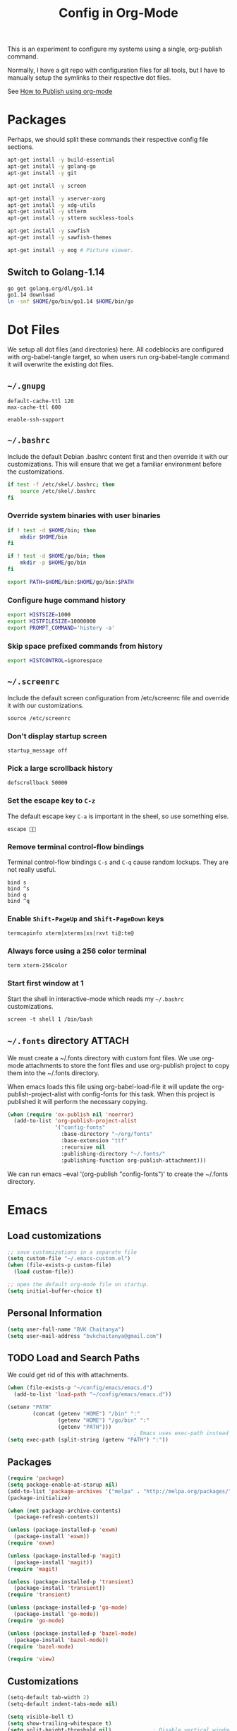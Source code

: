 #+TITLE: Config in Org-Mode

This is an experiment to configure my systems using a single, org-publish
command.

Normally, I have a git repo with configuration files for all tools, but I have
to manually setup the symlinks to their respective dot files.

See [[https://emacs.stackexchange.com/questions/24645/exporting-and-tangling-simultaneously-in-org-mode][How to Publish using org-mode]]

* Packages

	Perhaps, we should split these commands their respective config file
	sections.

  #+BEGIN_SRC bash
  apt-get install -y build-essential
  apt-get install -y golang-go
  apt-get install -y git

  apt-get install -y screen

  apt-get install -y xserver-xorg
  apt-get install -y xdg-utils
  apt-get install -y stterm
  apt-get install -y stterm suckless-tools

  apt-get install -y sawfish
  apt-get install -y sawfish-themes

  apt-get install -y eog # Picture viewer.
  #+END_SRC

** Switch to Golang-1.14

	 #+BEGIN_SRC bash
   go get golang.org/dl/go1.14
   go1.14 download
   ln -snf $HOME/go/bin/go1.14 $HOME/bin/go
	 #+END_SRC

* Dot Files

	We setup all dot files (and directories) here. All codeblocks are configured
	with org-babel-tangle target, so when users run org-babel-tangle command it
	will overwrite the existing dot files.

** =~/.gnupg=

	 #+BEGIN_SRC text :mkdirp yes :tangle ~/.gnupg/gpg-agent.conf
   default-cache-ttl 120
   max-cache-ttl 600

   enable-ssh-support
	 #+END_SRC

** =~/.bashrc=

	 Include the default Debian .bashrc content first and then override it with
	 our customizations. This will ensure that we get a familiar environment
	 before the customizations.

	 #+BEGIN_SRC bash :tangle ~/.bashrc
   if test -f /etc/skel/.bashrc; then
       source /etc/skel/.bashrc
   fi
	 #+END_SRC

*** Override system binaries with user binaries

	  #+BEGIN_SRC bash :tangle ~/.bashrc
    if ! test -d $HOME/bin; then
        mkdir $HOME/bin
    fi

    if ! test -d $HOME/go/bin; then
        mkdir -p $HOME/go/bin
    fi

    export PATH=$HOME/bin:$HOME/go/bin:$PATH
    #+END_SRC

*** Configure huge command history

	  #+BEGIN_SRC bash :tangle ~/.bashrc
    export HISTSIZE=1000
    export HISTFILESIZE=10000000
    export PROMPT_COMMAND='history -a'
	  #+END_SRC

*** Skip space prefixed commands from history

	  #+BEGIN_SRC bash :tangle ~/.bashrc
    export HISTCONTROL=ignorespace
	  #+END_SRC

** =~/.screenrc=

	 Include the default screen configuration from /etc/screenrc file and override
	 it with our customizations.

	 #+BEGIN_SRC text :tangle ~/.screenrc
   source /etc/screenrc
	 #+END_SRC

*** Don't display startup screen

	  #+BEGIN_SRC text :tangle ~/.screenrc
    startup_message off
	  #+END_SRC

*** Pick a large scrollback history

	  #+BEGIN_SRC text :tangle ~/.screenrc
    defscrollback 50000
	  #+END_SRC

*** Set the escape key to =C-z=

    The default escape key =C-a= is important in the sheel, so use something
    else.

	  #+BEGIN_SRC text :tangle ~/.screenrc
    escape 
	  #+END_SRC

*** Remove terminal control-flow bindings

    Terminal control-flow bindings =C-s= and =C-q= cause random lockups. They
	  are not really useful.

	  #+BEGIN_SRC text :tangle ~/.screenrc
    bind s
    bind ^s
    bind q
    bind ^q
	  #+END_SRC

*** Enable =Shift-PageUp= and =Shift-PageDown= keys

    #+BEGIN_SRC text :tangle ~/.screenrc
    termcapinfo xterm|xterms|xs|rxvt ti@:te@
    #+END_SRC

*** Always force using a 256 color terminal

	  #+BEGIN_SRC text :tangle ~/.screenrc
    term xterm-256color
	  #+END_SRC

*** Start first window at 1

    Start the shell in interactive-mode which reads my =~/.bashrc=
    customizations.

	  #+BEGIN_SRC text :tangle ~/.screenrc
    screen -t shell 1 /bin/bash
	  #+END_SRC

** =~/.fonts= directory                                              :ATTACH:
	 :PROPERTIES:
	 :ID:       d89df2d5-632b-41d8-b6b9-cc1107599d9e
	 :DIR:      ~/org/fonts
	 :END:

	 We must create a ~/.fonts directory with custom font files. We use org-mode
	 attachments to store the font files and use org-publish project to copy them
	 into the ~/.fonts directory.

	 When emacs loads this file using org-babel-load-file it will update the
	 org-publish-project-alist with config-fonts for this task. When this project
	 is published it will perform the necessary copying.

	 #+BEGIN_SRC emacs-lisp :tangle ~/.emacs
   (when (require 'ox-publish nil 'noerror)
     (add-to-list 'org-publish-project-alist
                  '("config-fonts"
                    :base-directory "~/org/fonts"
                    :base-extension "ttf"
                    :recursive nil
                    :publishing-directory "~/.fonts/"
                    :publishing-function org-publish-attachment)))
	 #+END_SRC

	 We can run emacs --eval '(org-publish "config-fonts")' to create the
	 ~/.fonts directory.

* Emacs
** Load customizations

	 #+BEGIN_SRC emacs-lisp :tangle ~/.emacs
   ;; save customizations in a separate file
   (setq custom-file "~/.emacs-custom.el")
   (when (file-exists-p custom-file)
     (load custom-file))
	 #+END_SRC

   #+BEGIN_SRC emacs-lisp :tangle ~/.emacs
   ;; open the default org-mode file on startup.
   (setq initial-buffer-choice t)
   #+END_SRC

** Personal Information

	 #+BEGIN_SRC emacs-lisp :tangle ~/.emacs
   (setq user-full-name "BVK Chaitanya")
   (setq user-mail-address "bvkchaitanya@gmail.com")
	 #+END_SRC

** TODO Load and Search Paths

	 We could get rid of this with attachments.

	 #+BEGIN_SRC emacs-lisp :tangle ~/.emacs
   (when (file-exists-p "~/config/emacs/emacs.d")
     (add-to-list 'load-path "~/config/emacs/emacs.d"))
	 #+END_SRC


	 #+BEGIN_SRC emacs-lisp :tangle ~/.emacs
   (setenv "PATH"
           (concat (getenv "HOME") "/bin" ":"
                   (getenv "HOME") "/go/bin" ":"
                   (getenv "PATH")))
                                           ; Emacs uses exec-path instead of the PATH
   (setq exec-path (split-string (getenv "PATH") ":"))
	 #+END_SRC

** Packages
   #+BEGIN_SRC emacs-lisp :tangle ~/.emacs
   (require 'package)
   (setq package-enable-at-starup nil)
   (add-to-list 'package-archives '("melpa" . "http://melpa.org/packages/"))
   (package-initialize)

   (when (not package-archive-contents)
     (package-refresh-contents))

   (unless (package-installed-p 'exwm)
     (package-install 'exwm))
   (require 'exwm)

   (unless (package-installed-p 'magit)
     (package-install 'magit))
   (require 'magit)

   (unless (package-installed-p 'transient)
     (package-install 'transient))
   (require 'transient)

   (unless (package-installed-p 'go-mode)
     (package-install 'go-mode))
   (require 'go-mode)

   (unless (package-installed-p 'bazel-mode)
     (package-install 'bazel-mode))
   (require 'bazel-mode)

   (require 'view)
   #+END_SRC
** Customizations

	 #+BEGIN_SRC emacs-lisp :tangle ~/.emacs
   (setq-default tab-width 2)
   (setq-default indent-tabs-mode nil)
	 #+END_SRC

	 #+BEGIN_SRC emacs-lisp :tangle ~/.emacs
   (setq visible-bell t)
   (setq show-trailing-whitespace t)
   (setq split-height-threshold nil)             ; Disable vertical window splitting
   (setq display-time-day-and-date t)
   ;; Merge system's and Emacs' clipboards.
   (setq select-enable-primary t)
   (setq select-enable-clipboard t)
   (global-set-key (kbd "<mouse-2>") 'clipboard-yank)
   (defalias 'yes-or-no-p 'y-or-n-p)
	 #+END_SRC

	 #+BEGIN_SRC emacs-lisp :tangle ~/.emacs
   (ido-mode t)
   (show-paren-mode 1)
   (menu-bar-mode 0)
   (tooltip-mode nil)
   (blink-cursor-mode 0)
   (display-time-mode 1)
   (column-number-mode 1)
   ;; emacs-nox has no scroll-bar-mode
   (when (functionp 'scroll-bar-mode)
     (scroll-bar-mode 0))
   ;; emacs-nox has no tool-bar-mode
   (when (functionp 'tool-bar-mode)
     (tool-bar-mode 0))
	 #+END_SRC

	 #+BEGIN_SRC emacs-lisp :tangle ~/.emacs
   (add-to-list 'default-frame-alist '(right-fringe . 0))
   (add-to-list 'default-frame-alist '(cursor-color . "green"))
	 #+END_SRC

	 #+BEGIN_SRC emacs-lisp :tangle ~/.emacs
   (add-hook 'before-save-hook 'delete-trailing-whitespace)
	 #+END_SRC

** Fonts
	 #+BEGIN_SRC emacs-lisp :tangle ~/.emacs
   (defvar my-frame-font-list nil
     "List of font names for use with the my-frame-font-rotate
     function")
   (setq my-frame-font-index nil)
   (defun my-frame-font ()
     "Returns the current frame font from the
   my-frame-font-list. Returns 6x13 if current frame font is not
   activated from the my-frame-font-list."
     (interactive)
     (if (eq (length my-frame-font-list) 0) "6x13"
       (let* ((num-font (length my-frame-font-list)))
         (if (eq num-font 0) "6x13"
           (let* ((last-index (if (integerp my-frame-font-index) my-frame-font-index -1)))
             (if (< last-index 0) "6x13"
               (nth (mod last-index num-font) my-frame-font-list)))))))

   (defun my-frame-font-rotate ()
     "Update the frame font with next font name from the
     my-frame-font-list. Current font index is tracked in
     my-frame-font-index variable. If index is nil it will be
     initialized to zero; otherwise it will be incremented by one
     and may wrap around when reaches to end of the font list."
     (interactive)
     (when (> (length my-frame-font-list) 0)
       (let* ((num-font (length my-frame-font-list))
              (last-index (if (integerp my-frame-font-index)
                              my-frame-font-index -1))
              (next-index (mod (+ last-index 1) num-font))
              (next-font (nth next-index my-frame-font-list)))
         (progn
           (set-frame-font next-font nil t)
           (message (format "font is set to %s at index %d" next-font next-index))
           (setq my-frame-font-index next-index)))))

   (add-to-list 'my-frame-font-list "Ubuntu Mono-12:hintstyle=hintslight:rgba=rgb" t)
   (add-to-list 'my-frame-font-list "Ubuntu Mono-14:hintstyle=hintslight:rgba=rgb" t)
   (add-to-list 'my-frame-font-list "Ubuntu Mono-16:hintstyle=hintslight:rgba=rgb" t)
   (add-to-list 'my-frame-font-list "Ubuntu Mono-18:hintstyle=hintslight:rgba=rgb" t)
   (add-to-list 'my-frame-font-list "Ubuntu Mono-20:hintstyle=hintslight:rgba=rgb" t)
   (add-to-list 'my-frame-font-list "Ubuntu Mono-22:hintstyle=hintslight:rgba=rgb" t)
   (add-to-list 'my-frame-font-list "Ubuntu Mono-24:hintstyle=hintslight:rgba=rgb" t)
   (add-to-list 'my-frame-font-list "Ubuntu Mono-26:hintstyle=hintslight:rgba=rgb" t)
   (add-to-list 'my-frame-font-list "Ubuntu Mono-28:hintstyle=hintslight:rgba=rgb" t)

   (set-face-font 'default "Ubuntu Mono-12:hintstyle=hintslight:rgba=rgb")
	 #+END_SRC

** Magit
** Orgmode
	 #+BEGIN_SRC emacs-lisp :tangle ~/.emacs
   (setq org-directory (expand-file-name "~/org"))
   ;; TAB key in source blocks indents as per the source block major mode.
   (setq org-src-preserve-indentation nil)
   (setq org-edit-src-content-indentation 0)
   (setq org-src-tab-acts-natively t)
   ;; org-agent will not change the window layout.
   (setq org-agenda-window-setup 'current-window)

   ;; org-capture config.
   (setq org-default-notes-file (concat org-directory "/notes.org"))
   (setq org-capture-templates
         '(("t" "Todo" entry (file+headline "~/org/tasks.org" "Tasks")
            "* TODO %?\n  %i\n  %a")
           ("n" "Note" entry (file+datetree "~/org/notes.org")
            "* %?\nEntered on %U\n  %i\n  %a")))
	 #+END_SRC
** Exwm
   #+BEGIN_SRC emacs-lisp :tangle ~/.emacs
   (require 'exwm)
   (exwm-enable)

   ;; show mode-line on floating windows.
   (add-hook 'exwm-floating-setup-hook #'exwm-layout-show-mode-line)

   ;;(require 'exwm-config)

   ;; Define number of workspaces.
   (setq exwm-workspace-number 10)
   (setq exwm-replace nil)

   (require 'exwm-systemtray)
   (setq exwm-systemtray-height 24)
   (exwm-systemtray-enable)

   (require 'exwm-randr)
   (exwm-randr-enable)

   ;; Make the class name as the buffer name.
   (add-hook 'exwm-update-class-hook
             (lambda ()
               (exwm-workspace-rename-buffer exwm-class-name)))

   ;; Enable emacs keybindings in selected apps based on their window class name.
   (setq my-simulation-key-window-classes '("Google-chrome" "Firefox"))
   (add-hook 'exwm-manage-finish-hook
             (lambda ()
               (when (and exwm-class-name (member exwm-class-name my-simulation-key-window-classes))
                 (exwm-input-set-local-simulation-keys
                  '(([?\C-c ?\C-c] . ?\C-c)
                    ([?\C-b] . left)
                    ([?\C-f] . right)
                    ([?\C-p] . up)
                    ([?\C-n] . down)
                    ([?\C-a] . home)
                    ([?\C-e] . end)
                    ([?\M-v] . prior)
                    ([?\C-v] . next)
                    ([?\C-d] . delete))))))
   #+END_SRC
** Buffers
	 #+BEGIN_SRC emacs-lisp :tangle ~/.emacs
   (when (require 'uniquify nil 'noerror)
     (setq uniquify-buffer-name-style 'forward))
	 #+END_SRC
** Desktop Mode
   #+BEGIN_SRC emacs-lisp :tangle ~/.emacs
   (require 'desktop)
   (setq desktop-save 1
         desktop-load-locked-desktop t
         desktop-dirname user-emacs-directory
         desktop-restore-frames nil
                                           ; Don't save remote files and/or *gpg files.
         desktop-files-not-to-save "\\(^/[^/:]*:\\|(ftp)$\\)\\|\\(\\.gpg$\\)")
   (desktop-save-mode 1)
   #+END_SRC
** Column Marker Mode
   #+BEGIN_SRC emacs-lisp :tangle ~/.emacs
   (when (require 'column-marker nil 'noerror)
     (progn
       (add-hook 'protobuf-mode-hook (lambda() (column-marker-1 80)))
       (add-hook 'c-mode-hook (lambda() (column-marker-1 80)))
       (add-hook 'c++-mode-hook (lambda() (column-marker-1 80)))))
   #+END_SRC
** Protobuf Mode
   #+BEGIN_SRC emacs-lisp :tangle ~/.emacs
   (when (require 'protobuf-mode nil 'noerror)
     (add-to-list 'auto-mode-alist '("\\.proto\\'" . protobuf-mode))
     (add-hook 'protobuf-mode-hook (lambda() (column-marker-1 80))))
   #+END_SRC
** Golang Mode
   #+BEGIN_SRC emacs-lisp :tangle ~/.emacs
   (setq gofmt-command "goimports")
   (setq godoc-command "go doc -all")

   (add-hook 'go-mode-hook (lambda() (setq truncate-lines t)))
   (add-hook 'go-mode-hook (lambda() (add-hook 'before-save-hook 'gofmt-before-save)))
   #+END_SRC

	 Disable whitespace mode cause gofmt takes care of proper formatting.

   #+BEGIN_SRC emacs-lisp :tangle ~/.emacs
   (when (require 'whitespace nil 'noerror)
     (add-hook 'go-mode-hook (lambda() (whitespace-mode -1))))
   #+END_SRC

   #+BEGIN_SRC emacs-lisp :tangle ~/.emacs
   (when (require 'column-marker nil 'noerror)
     (add-hook 'go-mode-hook (lambda() (column-marker-1 80))))
   #+END_SRC

   #+BEGIN_SRC emacs-lisp :tangle ~/.emacs
   (when (require 'go-guru nil 'noerror)
     (add-hook 'go-mode-hook #'go-guru-hl-identifier-mode))
   #+END_SRC

   #+BEGIN_SRC emacs-lisp :tangle ~/.emacs
   (defvar my-go-coverage-out-relpath "coverage.out"
     "Relative path to coverage.out file from the project root directory.")
   (defun my-go-coverage-this-file ()
     (interactive)
     (let* ((dir (locate-dominating-file buffer-file-name my-go-coverage-out-relpath))
            (coverage-out (concat dir my-go-coverage-out-relpath)))
       (if (file-exists-p coverage-out)
           (go-coverage coverage-out))))
   (setq my-go-coverage-out-relpath "build/coverage.out")
   #+END_SRC

** IRC
   #+BEGIN_SRC emacs-lisp :tangle ~/.emacs
   (require 'rcirc)

   ;; Do not display JOIN, QUIT, etc. messages
   (add-hook 'rcirc-mode-hook (lambda () (rcirc-omit-mode)))
   (setq erc-hide-list '("JOIN" "PART" "QUIT"))

   ;; Show alerts on mode-line when messages are addressed to me
   (add-hook 'rcirc-mode-hook (lambda () (rcirc-track-minor-mode 1)))

   ;; Autojoin channels.
   (setq erc-autojoin-channels-alist
         '(("freenode.net" "#emacs" "#go-nuts" "#nethack")))
   #+END_SRC
** Keybindings
*** TODO We should define magit like popup window for all subcommands

	  We must find a decent prefix-key that is not used by any other package, so
	  that we can use it with exwm, magit, org-capture, org-agenda, etc. commands
	  that do not have default keybindings.

    #+BEGIN_SRC emacs-lisp :tangle ~/.emacs
    (global-unset-key (kbd "C-z"))
    #+END_SRC

	  As per the Emacs keybinding documentation, "C-c letter" are reserved for the
	  user. So, we should map all keybindings in that range here, so that we can
	  be sure there aren't any conflicts.

    #+BEGIN_SRC emacs-lisp :tangle ~/.emacs
    ;;(exwm-input-set-key (kbd "C-c o") #'exwm-workspace-switch)
    #+END_SRC

*** Window Movement
    #+BEGIN_SRC emacs-lisp :tangle ~/.emacs
    (global-set-key (kbd "<C-left>") 'windmove-left)
    (global-set-key (kbd "<C-right>") 'windmove-right)
    ;; Force same effect in ansi-term windows.
    (require 'term)
    (define-key term-raw-map (kbd "<C-left>") 'windmove-left)
    (define-key term-raw-map (kbd "<C-right>") 'windmove-right)
    ;; Force
    (exwm-input-set-key (kbd "<C-left>") (lambda() (interactive) (windmove-left)))
    (exwm-input-set-key (kbd "<C-right>") (lambda() (interactive) (windmove-right)))
    #+END_SRC
** Gtags
   #+BEGIN_SRC emacs-lisp :tangle ~/.emacs
   (when (require 'gtags nil 'noerror)
     nil)
   #+END_SRC
** TODO Directory Locals
** Load the legacy config

	 We cannot migrate all our old emacs config at once, so just load the existing
	 config file. As we migrate each config item, we shall add it in here and
	 remove it from the existing config.

   #+BEGIN_SRC emacs-lisp :tangle ~/.emacs
   ;;(load-file "~/config/emacs/emacs.el")
   #+END_SRC

** Experiments
*** Transient command example with flags and arguments
    #+BEGIN_SRC emacs-lisp :tangle ~/.emacs
    (defun my-transient-test (&optional args)
      (interactive
       (list (transient-args 'my-transient)))
             (message "args %s" args))
    (define-infix-argument my-transient:--arg()
      :description "My Argument"
      :class 'transient-option
      :shortarg "-a"
      :argument "--arg")
    (define-transient-command my-transient ()
      "My Transient"
      ["Arguments"
       ("-s" "Switch", "--switch")
       (my-transient:--arg)]
      ["Actions"
       ("d" "Action d" my-transient-test)])
    (setq transient-display-buffer-action '(display-buffer-below-selected))
    #+END_SRC

*** Transient based Keybindings

    We use C-j keybinding for the transient popup window. I don't normally use
    this key frequently.

**** TODO Xephyr script must be tracked as an attachment

     #+BEGIN_SRC emacs-lisp :tangle ~/.emacs
     (defun my-org-capture-note ()
       "Open org-capture for a note."
       (interactive)
       (org-capture nil "n"))
     (defun my-org-capture-task ()
       "Open org-capture for a task."
       (interactive)
       (org-capture nil "t"))
     (defun my-x11-internet-browser ()
       "Open internet browser program."
       (interactive)
       (start-process "internet-browser" "*internet-browser*" "google-chrome"))
     (defun my-x11-open-terminal ()
       "Open new X11 terminal program."
       (interactive)
       (if (get-buffer "st-256color")
           (switch-to-buffer "st-256color")
         (start-process "terminal" "*Messages*" "st"
                        "-f" (my-frame-font)
                        "-e" "bash")))
     (defun my-x11-open-xephyr () ;; FIXME: Attache the sawfish startup script.
       "Open Xephyr window with sawfish."
       (interactive)
       (start-process "Xephyr" "*Messages*"
                      "xinit" "/home/bvk/config/xephyr/sawfish"
                      "--"
                      "/usr/bin/Xephyr"
                      ":1"
                      "-no-host-grab"
                      "-resizeable"))
     (defun my-x11-take-screenshot ()
       "Take screenshot into a png file."
       (interactive)
       (let* ((name (format-time-string "~/screenshot-%Y%m%d%H%M%S.png")))
         (start-process "screenshot" "*Messages*"
                        "bash" "-c" (concat "xwd -silent -root|convert xwd:- " name))))
     (defun my-x11-lock-screen ()
       "Run slock to lock the screen."
       (interactive)
       (start-process "slock" "*Messages*" "slock"))
     #+END_SRC

     #+BEGIN_SRC emacs-lisp :tangle ~/.emacs
     (define-transient-command my-keybindings-transient()
       "Launch menu with custom keybindings."
       :transient-non-suffix 'transient--do-quit-one
       ["Operations"
        ["Emacs Operations"
         ("c" "Compile" compile)
         ("f" "Rotate Font" my-frame-font-rotate)
         ("g" "Magit Status" magit-status)
         ("o" "Switch EXWM Workspace" exwm-workspace-switch)
         ("K" "Kill Emacs" save-buffers-kill-emacs)]

        ["External Programs"
         ("t" "Open Terminal" my-x11-open-terminal)
         ("i" "Internet Browser" my-x11-internet-browser)
         ("S" "Take Screenshot" my-x11-take-screenshot)
         ("X" "Open Xephr Environment" my-x11-open-xephyr)
         ("L" "Lock Screen" my-x11-lock-screen)]

        ["Orgmode Operations"
         ("A" "Show Agenda" org-agenda)
         ("N" "Capture Note" my-org-capture-note)
         ("T" "Capture Note" my-org-capture-task)]])

     ;; transient popup buffer is displayed at the bottom of current window.
     (setq transient-display-buffer-action '(display-buffer-below-selected))

     ;; transient popup buffer is displayed after 5 seconds.
     (setq transient-show-popup 5)
     #+END_SRC

     In the EXWM mode, we assign the same "C-j" keybinding for the transient
     command, but only for the line-mode. This enables char-mode EXWM
     applications receive all keys, which is useful when we want to run other
     window manager nested in the Xephr sessions. Users can switch between
     line-mode and char-mode by toggling the mode in the mode-line.

     #+BEGIN_SRC emacs-lisp :tangle ~/.emacs
     ;; remove C-j from all known modes and assign it to the transient popup.
     (define-key org-mode-map (kbd "C-j") #'my-keybindings-transient)
     (define-key term-raw-map (kbd "C-j") #'my-keybindings-transient)
     (define-key exwm-mode-map (kbd "C-j") #'my-keybindings-transient)
     (define-key view-mode-map (kbd "C-j") #'my-keybindings-transient)
     (define-key magit-mode-map (kbd "C-j") #'my-keybindings-transient)
     (define-key magit-diff-mode-map (kbd "C-j") #'my-keybindings-transient)
     (define-key magit-file-section-map (kbd "C-j") #'my-keybindings-transient)
     (define-key lisp-interaction-mode-map (kbd "C-j") #'my-keybindings-transient)

     (global-set-key (kbd "C-j") #'my-keybindings-transient)
     #+END_SRC

** Gtags

   #+BEGIN_SRC emacs-lisp :tangle ~/.emacs
   (when (require 'gtags nil 'noerror)
     nil)
   #+END_SRC

** TODO Directory Locals

** Experiments
*** Window Configuration Fixes

     Following block saves and restores the window configuration for the
     orgmode "C-c '" keybinding in the source codeblocks.

     #+BEGIN_SRC emacs-lisp :tangle ~/.emacs
     (defvar my/org-src-block-tmp-window-configuration nil)

     (defun my/org-edit-special (&optional arg)
       "Save current window configuration before a org-edit buffer is open."
       (setq my/org-src-block-tmp-window-configuration (current-window-configuration)))

     (defun my/org-edit-src-exit ()
       "Restore the window configuration that was saved before org-edit-special was called."
       (set-window-configuration my/org-src-block-tmp-window-configuration))

     (eval-after-load "org"
       `(progn
          (advice-add 'org-edit-special :before 'my/org-edit-special)
          (advice-add 'org-edit-src-exit :after 'my/org-edit-src-exit)))
     #+END_SRC

* X11 Setup
** =~/.Xresources=
*** XTerm

    #+BEGIN_SRC text :tangle ~/.Xresources
    selectToClipboard: true
    #+END_SRC

    #+BEGIN_SRC text :tangle ~/.Xresources
    xterm*metaSendsEscape: true
    xterm*allowSendEvents: true
    xterm*on2Clicks: regex [^/@ \n]+
    xterm*on3Clicks: regex [^ \n]+
    xterm*on4Clicks: regex [^#$]+
    xterm*on5Clicks: line
    #+END_SRC

*** URxvt

    #+BEGIN_SRC text :tangle ~/.Xresources
    URxvt.internalBorder:  0
    URxvt.scrollBar: False
    #+END_SRC

*** XFT settings

    #+BEGIN_SRC text :tangle ~/.Xresources
    Xft.dpi: 120
    Xft.hintstyle: hintfull
    Xft.lcdfilter: lcddefault
    Xft.rgba: rgb
    Xft.hinting: 1
    Xft.autohint: 0
    Xft.antialias: 1
    #+END_SRC

*** Solarized theme for Xterm.

    #+BEGIN_SRC text :tangle ~/.Xresources
    #define S_base03        #002b36
    #define S_base02        #073642
    #define S_base01        #586e75
    #define S_base00        #657b83
    #define S_base0         #839496
    #define S_base1         #93a1a1
    #define S_base2         #eee8d5
    #define S_base3         #fdf6e3

    ,*background:            S_base03
    ,*foreground:            S_base0
    ,*fadeColor:             S_base03
    ,*cursorColor:           S_base1
    ,*pointerColorBackground:S_base01
    ,*pointerColorForeground:S_base1

    #define S_yellow        #b58900
    #define S_orange        #cb4b16
    #define S_red           #dc322f
    #define S_magenta       #d33682
    #define S_violet        #6c71c4
    #define S_blue          #268bd2
    #define S_cyan          #2aa198
    #define S_green         #859900

    !! black dark/light
    ,*color0:                S_base02
    ,*color8:                S_base03

    !! red dark/light
    ,*color1:                S_red
    ,*color9:                S_orange

    !! green dark/light
    ,*color2:                S_green
    ,*color10:               S_base01

    !! yellow dark/light
    ,*color3:                S_yellow
    ,*color11:               S_base00

    !! blue dark/light
    ,*color4:                S_blue
    ,*color12:               S_base0

    !! magenta dark/light
    ,*color5:                S_magenta
    ,*color13:               S_violet

    !! cyan dark/light
    ,*color6:                S_cyan
    ,*color14:               S_base1

    !! white dark/light
    ,*color7:                S_base2
    ,*color15:               S_base3
    #+END_SRC

** =~/.xsession=

	 Run an ssh-agent instance for the session.

   #+BEGIN_SRC bash :tangle ~/.xsession
   #!/bin/bash
   source $HOME/.bashrc
   #+END_SRC

   Use gpg-agent with ssh-agent capability.

   #+BEGIN_SRC bash :tangle ~/.xsession
   gpg-agent
   #+END_SRC

   #+BEGIN_SRC bash :tangle ~/.xsession
   xrdb -merge ~/.Xresources
   #+END_SRC

   #+BEGIN_SRC bash :tangle ~/.xsession
   # Start few applets.
   if which blueman-applet; then
       blueman-applet &
   fi
   if which nm-applet; then
       nm-applet &
   fi
   if which pasystray; then
       pasystray &
   fi
   #+END_SRC

   #+BEGIN_SRC bash :tangle ~/.xsession
   # Start Emacs
   exec emacs --debug-init -mm
   #+END_SRC

* Footnotes
* COMMENT Local variables [must be the last block]
Configure a buffer-local after-save-hook to tangle the codeblocks when this file
is saved.

;; Local Variables:
;; eval: (add-hook 'after-save-hook (lambda ()(org-babel-tangle)) nil t)
;; End:
